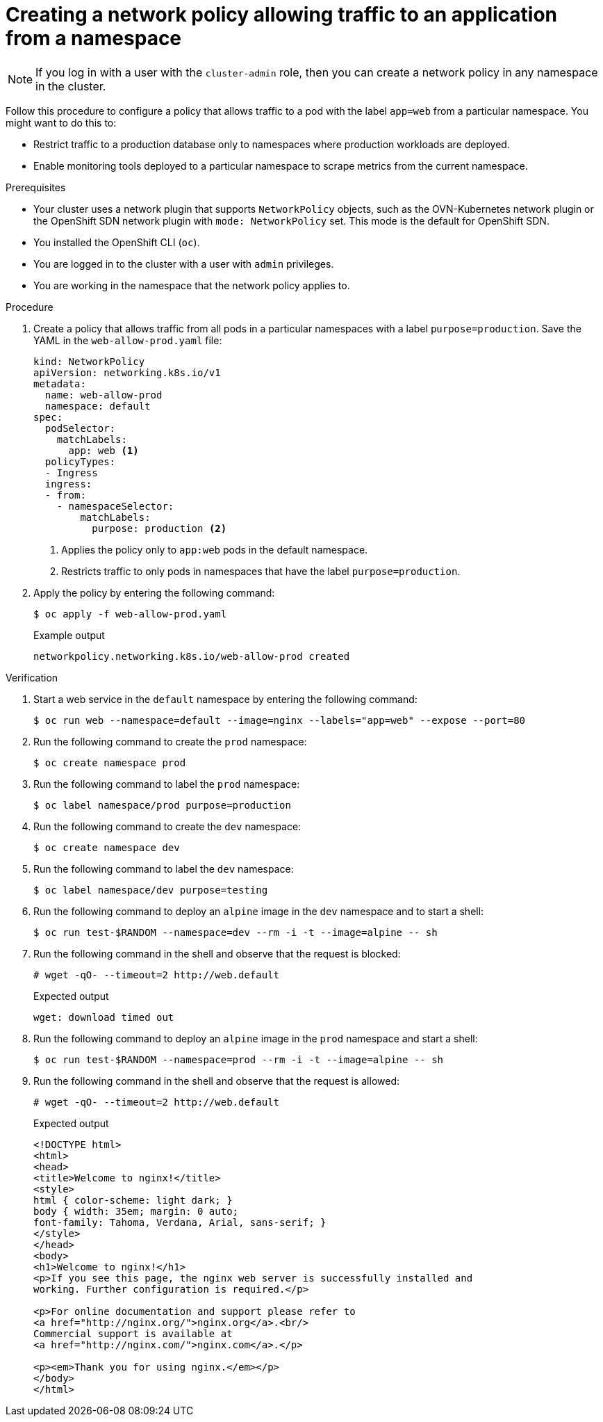 // Module included in the following assemblies:
//
// * networking/multiple_networks/configuring-multi-network-policy.adoc
// * networking/network_policy/creating-network-policy.adoc
// * microshift_networking/microshift-creating-network-policy.adoc

:name: network
:role: admin
ifeval::["{context}" == "configuring-multi-network-policy"]
:multi:
:name: multi-network
:role: cluster-admin
endif::[]

:_mod-docs-content-type: PROCEDURE
[id="nw-networkpolicy-allow-traffic-from-a-namespace_{context}"]
= Creating a {name} policy allowing traffic to an application from a namespace

ifndef::microshift[]
[NOTE]
====
If you log in with a user with the `cluster-admin` role, then you can create a network policy in any namespace in the cluster.
====
endif::microshift[]

Follow this procedure to configure a policy that allows traffic to a pod with the label `app=web` from a particular namespace. You might want to do this to:

* Restrict traffic to a production database only to namespaces where production workloads are deployed.
* Enable monitoring tools deployed to a particular namespace to scrape metrics from the current namespace.

.Prerequisites
ifndef::microshift[]
* Your cluster uses a network plugin that supports `NetworkPolicy` objects, such as the OVN-Kubernetes network plugin or the OpenShift SDN network plugin with `mode: NetworkPolicy` set. This mode is the default for OpenShift SDN.
endif::microshift[]
* You installed the OpenShift CLI (`oc`).
ifndef::microshift[]
* You are logged in to the cluster with a user with `{role}` privileges.
endif::microshift[]
* You are working in the namespace that the {name} policy applies to.

.Procedure

. Create a policy that allows traffic from all pods in a particular namespaces with a label `purpose=production`. Save the YAML in the `web-allow-prod.yaml` file:
+
[source,yaml]
----
ifndef::multi[]
kind: NetworkPolicy
apiVersion: networking.k8s.io/v1
endif::multi[]
ifdef::multi[]
apiVersion: k8s.cni.cncf.io/v1beta1
kind: MultiNetworkPolicy
endif::multi[]
metadata:
  name: web-allow-prod
  namespace: default
ifdef::multi[]
  annotations:
    k8s.v1.cni.cncf.io/policy-for: <network_name>
endif::multi[]
spec:
  podSelector:
    matchLabels:
      app: web <1>
  policyTypes:
  - Ingress
  ingress:
  - from:
    - namespaceSelector:
        matchLabels:
          purpose: production <2>
----
<1> Applies the policy only to `app:web` pods in the default namespace.
<2> Restricts traffic to only pods in namespaces that have the label `purpose=production`.

. Apply the policy by entering the following command:
+
[source,terminal]
----
$ oc apply -f web-allow-prod.yaml
----
+
.Example output
[source,terminal]
----
ifndef::multi[]
networkpolicy.networking.k8s.io/web-allow-prod created
endif::multi[]
ifdef::multi[]
multinetworkpolicy.k8s.cni.cncf.io/web-allow-prod created
endif::multi[]
----

.Verification

. Start a web service in the `default` namespace by entering the following command:
+
[source,terminal]
----
$ oc run web --namespace=default --image=nginx --labels="app=web" --expose --port=80
----

. Run the following command to create the `prod` namespace:
+
[source,terminal]
----
$ oc create namespace prod
----

. Run the following command to label the `prod` namespace:
+
[source,terminal]
----
$ oc label namespace/prod purpose=production
----

. Run the following command to create the `dev` namespace:
+
[source,terminal]
----
$ oc create namespace dev
----

. Run the following command to label the `dev` namespace:
+
[source,terminal]
----
$ oc label namespace/dev purpose=testing
----

. Run the following command to deploy an `alpine` image in the `dev` namespace and to start a shell:
+
[source,terminal]
----
$ oc run test-$RANDOM --namespace=dev --rm -i -t --image=alpine -- sh
----

. Run the following command in the shell and observe that the request is blocked:
+
[source,terminal]
----
# wget -qO- --timeout=2 http://web.default
----
+
.Expected output
+
[source,terminal]
----
wget: download timed out
----

. Run the following command to deploy an `alpine` image in the `prod` namespace and start a shell:
+
[source,terminal]
----
$ oc run test-$RANDOM --namespace=prod --rm -i -t --image=alpine -- sh
----

. Run the following command in the shell and observe that the request is allowed:
+
[source,terminal]
----
# wget -qO- --timeout=2 http://web.default
----
+
.Expected output
+
[source,terminal]
----
<!DOCTYPE html>
<html>
<head>
<title>Welcome to nginx!</title>
<style>
html { color-scheme: light dark; }
body { width: 35em; margin: 0 auto;
font-family: Tahoma, Verdana, Arial, sans-serif; }
</style>
</head>
<body>
<h1>Welcome to nginx!</h1>
<p>If you see this page, the nginx web server is successfully installed and
working. Further configuration is required.</p>

<p>For online documentation and support please refer to
<a href="http://nginx.org/">nginx.org</a>.<br/>
Commercial support is available at
<a href="http://nginx.com/">nginx.com</a>.</p>

<p><em>Thank you for using nginx.</em></p>
</body>
</html>
----

ifdef::multi[]
:!multi:
endif::multi[]
:!name:
:!role:
